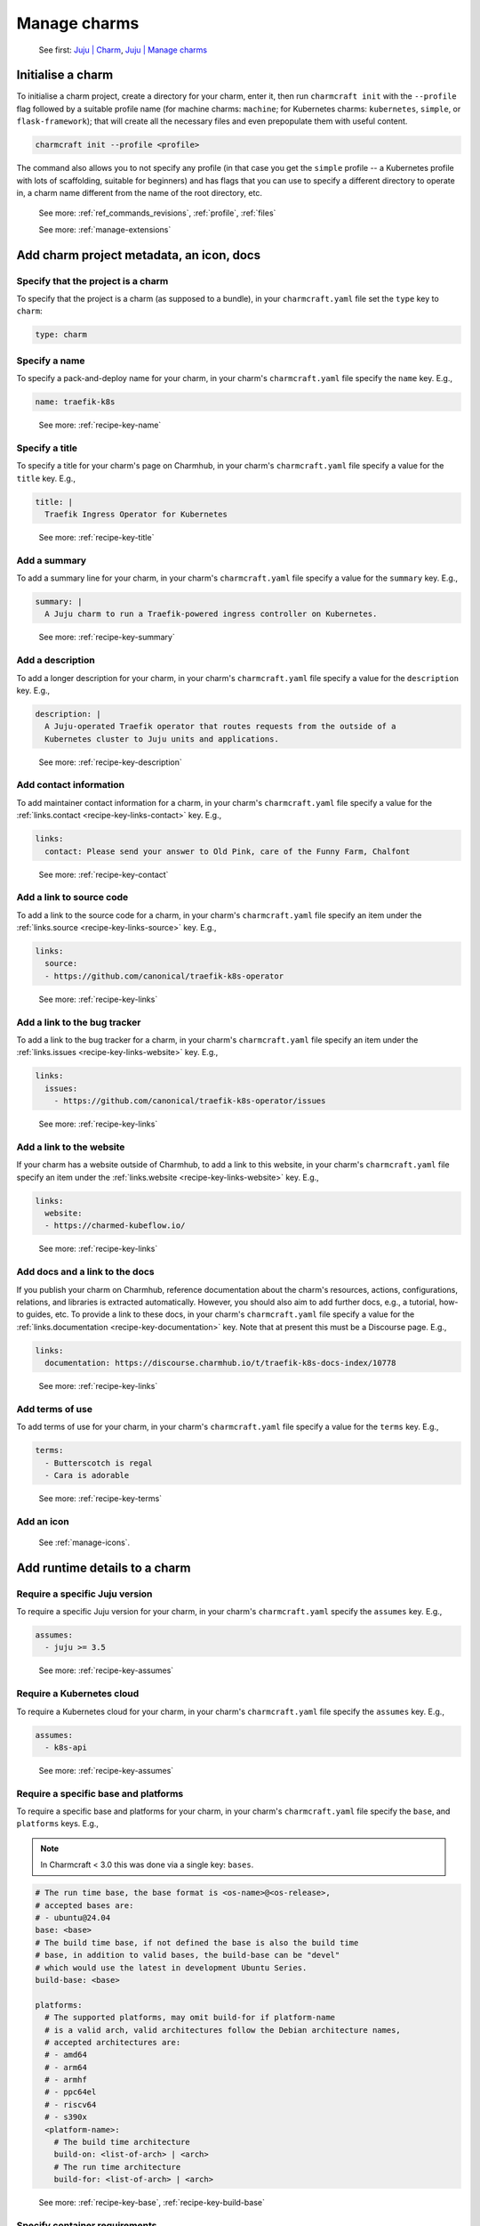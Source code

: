 .. _manage-charms:

Manage charms
=============

    See first: `Juju | Charm <https://juju.is/docs/juju/charmed-operator>`_,
    `Juju | Manage charms <https://juju.is/docs/juju/manage-charms-or-bundles>`_


Initialise a charm
------------------

To initialise a charm project, create a directory for your charm, enter it, then run
``charmcraft init`` with the ``--profile`` flag followed by a suitable profile name (for
machine charms: ``machine``; for Kubernetes charms: ``kubernetes``, ``simple``, or
``flask-framework``); that will create all the necessary files and even prepopulate them
with useful content.

.. code-block:: bash

    charmcraft init --profile <profile>

.. collapse:: Example session

    .. code-block:: bash

        mkdir my-flask-app-k8s
        cd my-flask-app-k8s/
        charmcraft init --profile flask-framework

    .. terminal::

        Charmed operator package file and directory tree initialised
        Now edit the following package files to provide fundamental charm metadata
        and other information:

        charmcraft.yaml
        src/charm.py
        README.md

    .. code-block:: bash

        ls -R

    .. terminal::

        .:
        charmcraft.yaml  requirements.txt  src

        ./src:
        charm.py

The command also allows you to not specify any profile (in that case you get the
``simple`` profile -- a Kubernetes profile with lots of scaffolding, suitable for
beginners) and has flags that you can use to specify a different directory to operate
in, a charm name different from the name of the root directory, etc.

    See more: :ref:`ref_commands_revisions`, :ref:`profile`, :ref:`files`

    See more: :ref:`manage-extensions`


Add charm project metadata, an icon, docs
-----------------------------------------


Specify that the project is a charm
~~~~~~~~~~~~~~~~~~~~~~~~~~~~~~~~~~~

To specify that the project is a charm (as supposed to a bundle), in your
``charmcraft.yaml`` file set the ``type`` key to ``charm``:

.. code-block:: yaml

    type: charm


Specify a name
~~~~~~~~~~~~~~

To specify a pack-and-deploy name for your charm, in your charm's
``charmcraft.yaml`` file specify the ``name`` key. E.g.,

.. code-block:: yaml

    name: traefik-k8s

..

    See more: :ref:`recipe-key-name`


Specify a title
~~~~~~~~~~~~~~~

To specify a title for your charm's page on Charmhub, in your charm's
``charmcraft.yaml`` file specify a value for the ``title`` key. E.g.,

.. code-block:: yaml

    title: |
      Traefik Ingress Operator for Kubernetes

..

    See more: :ref:`recipe-key-title`


Add a summary
~~~~~~~~~~~~~

To add a summary line for your charm, in your charm's ``charmcraft.yaml`` file specify a
value for the ``summary`` key. E.g.,

.. code-block:: yaml

    summary: |
      A Juju charm to run a Traefik-powered ingress controller on Kubernetes.

..

    See more: :ref:`recipe-key-summary`


Add a description
~~~~~~~~~~~~~~~~~

To add a longer description for your charm, in your charm's ``charmcraft.yaml``
file specify a value for the ``description`` key. E.g.,

.. code-block:: yaml

    description: |
      A Juju-operated Traefik operator that routes requests from the outside of a
      Kubernetes cluster to Juju units and applications.

..


    See more: :ref:`recipe-key-description`


Add contact information
~~~~~~~~~~~~~~~~~~~~~~~

To add maintainer contact information for a charm, in your charm's ``charmcraft.yaml``
file specify a value for the :ref:`links.contact <recipe-key-links-contact>`
key. E.g.,

.. code-block:: yaml

    links:
      contact: Please send your answer to Old Pink, care of the Funny Farm, Chalfont

..

    See more: :ref:`recipe-key-contact`


Add a link to source code
~~~~~~~~~~~~~~~~~~~~~~~~~

To add a link to the source code for a charm, in your charm's ``charmcraft.yaml``
file specify an item under the :ref:`links.source <recipe-key-links-source>`
key. E.g.,

.. code-block:: yaml

    links:
      source:
      - https://github.com/canonical/traefik-k8s-operator

..

    See more: :ref:`recipe-key-links`


Add a link to the bug tracker
~~~~~~~~~~~~~~~~~~~~~~~~~~~~~

To add a link to the bug tracker for a charm, in your charm's ``charmcraft.yaml``
file specify an item under the :ref:`links.issues <recipe-key-links-website>`
key. E.g.,

.. code-block:: yaml

    links:
      issues:
        - https://github.com/canonical/traefik-k8s-operator/issues

..

    See more: :ref:`recipe-key-links`


Add a link to the website
~~~~~~~~~~~~~~~~~~~~~~~~~

If your charm has a website outside of Charmhub, to add a link to this website, in your
charm's ``charmcraft.yaml`` file specify an item under the :ref:`links.website
<recipe-key-links-website>` key. E.g.,

.. code-block:: yaml

    links:
      website:
      - https://charmed-kubeflow.io/

..

    See more: :ref:`recipe-key-links`


Add docs and a link to the docs
~~~~~~~~~~~~~~~~~~~~~~~~~~~~~~~

If you publish your charm on Charmhub, reference documentation about the charm's
resources, actions, configurations, relations, and libraries is extracted automatically.
However, you should also aim to add further docs, e.g., a tutorial, how-to guides, etc.
To provide a link to these docs, in your charm's ``charmcraft.yaml`` file specify a
value for the :ref:`links.documentation <recipe-key-documentation>` key. Note
that at present this must be a Discourse page. E.g.,

.. code-block:: yaml

    links:
      documentation: https://discourse.charmhub.io/t/traefik-k8s-docs-index/10778

..

    See more: :ref:`recipe-key-links`


Add terms of use
~~~~~~~~~~~~~~~~

To add terms of use for your charm, in your charm's ``charmcraft.yaml`` file specify a
value for the ``terms`` key. E.g.,

.. code-block:: yaml

    terms:
      - Butterscotch is regal
      - Cara is adorable

..

    See more: :ref:`recipe-key-terms`


Add an icon
~~~~~~~~~~~

    See :ref:`manage-icons`.


Add runtime details to a charm
------------------------------


Require a specific Juju version
~~~~~~~~~~~~~~~~~~~~~~~~~~~~~~~

To require a specific Juju version for your charm, in your charm's ``charmcraft.yaml``
specify the ``assumes`` key. E.g.,

.. code-block:: yaml

    assumes:
      - juju >= 3.5

..

    See more: :ref:`recipe-key-assumes`


Require a Kubernetes cloud
~~~~~~~~~~~~~~~~~~~~~~~~~~

To require a Kubernetes cloud for your charm, in your charm's
``charmcraft.yaml`` file specify the ``assumes`` key. E.g.,

.. code-block:: yaml

    assumes:
      - k8s-api

..


  See more: :ref:`recipe-key-assumes`

Require a specific base and platforms
~~~~~~~~~~~~~~~~~~~~~~~~~~~~~~~~~~~~~

To require a specific base and platforms for your charm, in your charm's
``charmcraft.yaml`` file specify the ``base``, and ``platforms`` keys. E.g.,

.. note::
    In Charmcraft < 3.0 this was done via a single key: ``bases``.

.. code-block:: yaml

    # The run time base, the base format is <os-name>@<os-release>,
    # accepted bases are:
    # - ubuntu@24.04
    base: <base>
    # The build time base, if not defined the base is also the build time
    # base, in addition to valid bases, the build-base can be "devel"
    # which would use the latest in development Ubuntu Series.
    build-base: <base>

    platforms:
      # The supported platforms, may omit build-for if platform-name
      # is a valid arch, valid architectures follow the Debian architecture names,
      # accepted architectures are:
      # - amd64
      # - arm64
      # - armhf
      # - ppc64el
      # - riscv64
      # - s390x
      <platform-name>:
        # The build time architecture
        build-on: <list-of-arch> | <arch>
        # The run time architecture
        build-for: <list-of-arch> | <arch>

..

    See more: :ref:`recipe-key-base`, :ref:`recipe-key-build-base`


Specify container requirements
~~~~~~~~~~~~~~~~~~~~~~~~~~~~~~

To specify container requirements, in your charm's ``charmcraft.yaml`` file specify the
``containers`` key.

    See more: :ref:`recipe-key-containers`


Specify associated resources
~~~~~~~~~~~~~~~~~~~~~~~~~~~~

To specify the resources associated with the charm, in your charm's ``charmcraft.yaml``
file specify the ``resources`` key.

    See :ref:`manage-resources`.


Specify device requirements
~~~~~~~~~~~~~~~~~~~~~~~~~~~

To specify device requirements, in your charm's ``charmcraft.yaml`` file specify the
``devices`` key.

    See more: :ref:`recipe-key-devices`


Specify storage requirements
~~~~~~~~~~~~~~~~~~~~~~~~~~~~

To specify storage requirements, in your charm's ``charmcraft.yaml`` file specify
the ``storage`` key.

    See more: :ref:`recipe-key-storage`


Specify extra binding requirements
~~~~~~~~~~~~~~~~~~~~~~~~~~~~~~~~~~

To specify extra binding requirements, in your charm's ``charmcraft.yaml`` file
specify the ``extra-bindings`` key.

    See more: :ref:`recipe-key-extra-bindings`


Require subordinate deployment
~~~~~~~~~~~~~~~~~~~~~~~~~~~~~~

To require subordinate deployment for your charm (i.e., for it to be deployed to the
same machine as another charm, called its *principal*), in your charm's
``charmcraft.yaml`` file specify the ``subordinate`` key.

    See more: :ref:`recipe-key-subordinate`


Manage actions
~~~~~~~~~~~~~~

    See first: `Juju | Action <https://juju.is/docs/juju/action>`_,
    `Juju | Manage actions <https://juju.is/docs/juju/manage-actions>`_

To declare an action in your charm, in your charm's ``charmcraft.yaml`` file
specify the ``actions`` key.

    See more: :ref:`recipe-key-actions`

    See next: :external+ops:ref:`manage-actions`


Manage configurations
~~~~~~~~~~~~~~~~~~~~~

    See first: `Juju | Application configuration
    <https://juju.is/docs/juju/configuration#heading--application-configuration>`_,
    `Juju | Manage applications > Configure
    <https://juju.is/docs/juju/manage-applications#configure-an-application>`_

To declare a configuration option for your charm, in your charm's ``charmcraft.yaml``
specify the ``config`` key.


    See more: :ref:`recipe-key-config`

    See next: :external+ops:ref:`manage-configurations`


Manage relations (integrations)
~~~~~~~~~~~~~~~~~~~~~~~~~~~~~~~

    See first: `Juju | Relation <https://juju.is/docs/juju/relation>`_,
    `Juju | Manage relations <https://juju.is/docs/juju/manage-relations>`_

    To declare a relation endpoint in your charm, in your charm's ``charmcraft.yaml``
    specify the ``peers``, ``provides``, or ``requires`` key.

    See more: :ref:`recipe-key-peers`

    See more: :external+ops:ref:`manage-relations`


Specify necessary libs
~~~~~~~~~~~~~~~~~~~~~~

..    See first: `Juju | Library <>`_

    See more: :ref:`manage-libraries`


Manage secrets
~~~~~~~~~~~~~~

    See first: `Juju | User secret <https://juju.is/docs/juju/secret#heading--user>`_

To make your charm capable of accepting a user secret, in your charm's
``charmcraft.yaml`` specify the ``config`` key with the ``type`` subkey set to
``secret``.

    See more: :ref:`recipe-key-config`

    See next: :external+ops:ref:`manage-secrets`


Specify necessary parts
~~~~~~~~~~~~~~~~~~~~~~~

    See more: :ref:`manage-parts`


Pack a charm
------------

To pack a charm directory, in the charm's root directory, run the command below:

.. code-block:: bash

    charmcraft pack

This will fetch any dependencies (from PyPI, based on ``requirements.txt``),
compile any modules, check that all the key files are in place, and produce a
compressed archive with the extension ``.charm``. As you can verify, this archive
is just a zip file with metadata and the operator code itself.

.. collapse:: Example session for a charm called microsample-vm

    Pack the charm:

    .. code-block:: bash

        charmcraft pack

    .. terminal::

        Created 'microsample-vm_ubuntu-22.04-amd64.charm'.
        Charms packed:
          microsample-vm_ubuntu-22.04-amd64.charm

    Optionally, verify that this has created a .charm file in your charm's root directory:

    .. code-block:: bash

        ls

    .. terminal:: 

        CONTRIBUTING.md  charmcraft.yaml                          requirements.txt  tox.ini
        LICENSE          microsample-vm_ubuntu-22.04-amd64.charm  src
        README.md        pyproject.toml                           tests

    Optionally, verify that the .charm file is simply a zip file that contains
    everything you've packed plus any dependencies:

    .. code-block:: bash

        unzip -l microsample-vm_ubuntu-22.04-amd64.charm | { head; tail;}

    .. terminal::

        Archive:  microsample-vm_ubuntu-22.04-amd64.charm
          Length      Date    Time    Name
        ---------  ---------- -----   ----
              815  2023-12-05 12:12   README.md
            11337  2023-12-05 12:12   LICENSE
              250  2023-12-05 12:31   manifest.yaml
              102  2023-12-05 12:31   dispatch
              106  2023-12-01 14:59   config.yaml
              717  2023-12-05 12:31   metadata.yaml
              921  2023-12-05 12:26   src/charm.py
              817  2023-12-01 14:44   venv/setuptools/command/__pycache__/upload.cpython-310.pyc
            65175  2023-12-01 14:44   venv/setuptools/command/__pycache__/easy_install.cpython-310.pyc
             4540  2023-12-01 14:44   venv/setuptools/command/__pycache__/py36compat.cpython-310.pyc
             1593  2023-12-01 14:44   venv/setuptools/command/__pycache__/bdist_rpm.cpython-310.pyc
             6959  2023-12-01 14:44   venv/setuptools/command/__pycache__/sdist.cpython-310.pyc
             2511  2023-12-01 14:44   venv/setuptools/command/__pycache__/rotate.cpython-310.pyc
             2407  2023-12-01 14:44   venv/setuptools/extern/__init__.py
             2939  2023-12-01 14:44   venv/setuptools/extern/__pycache__/__init__.cpython-310.pyc
        ---------                     -------
        20274163                     1538 files

The command has a number of flags that allow you to specify a different charm directory
to pack, whether to force pack if there are linting errors, etc.

   See more: :ref:`ref_commands_pack`

.. caution::

    **If you've declared any resources :** This will *not* pack the resources.
    This means that, when you upload your charm to Charmhub (if you do), you will
    have to upload the resources separately. See more: :ref:`manage-resources`.

.. important::

    When the charm is packed, a series of analyses and lintings will happen,
    you may receive warnings and even errors to help improve the quality of the
    charm. See more:
    :ref:`Charmcraft analyzers and linters <charmcraft-analyzers-and-linters>`

..

    See next: `Juju | Manage charms
    <https://juju.is/docs/juju/manage-charms-or-bundles>`_

.. _publish-a-charm:

Publish a charm on Charmhub
---------------------------

1. Log in to Charmhub:

   .. code-block:: bash

       charmcraft login

    ..

   See more: :ref:`manage-the-current-charmhub-user`

2. Register your charm's name (the one you specified in ``charmcraft.yaml`` > ``name``):

   .. code-block:: bash

       charmcraft register my-awesome-charm

   ..

   See more: :ref:`manage-names`

   .. note::

       This automatically creates 4 channels, all with track ``latest`` but with
       different risk levels, namely, edge, beta, candidate, stable, respectively.

   See more: :ref:`manage-channels`.

3. Upload the charm to Charmhub: Use the ``charmcraft upload`` command followed by the
   your charm's filepath. E.g., if you are in the charm's root directory,

   .. code-block:: bash

       charmcraft upload my-awesome-charm.charm

   .. terminal::

       Revision 1 of my-awesome-charm created

   ..

   See more: :ref:`ref_commands_upload`

   .. note::

       Each time you upload a charm to Charmhub, that creates a revision (unless
       you upload the exact same file again). See more: :ref:`manage-charm-revisions`.

4. If your charm has associated resources: These are not packed with the rest of the
   charm project, so you must upload them explicitly to Charmhub as well. For example:

   .. code-block:: bash

       charmcraft upload-resource my-super-charm someresource
       --filepath=/tmp/superdb.bin
    
   .. terminal::

       Revision 1 created of resource 'someresource' for charm 'my-super-charm'

   ..

   See more: :ref:`manage-resources`

   .. note::

       Each time you upload a resource to Charmhub, that creates a revision (unless you
       upload the exact same file again). See more: :ref:`manage-resource-revisions`.

5. Release the charm: To release a charm, release your revision of
   choice to the target release channel. E.g.,

   .. code-block:: bash

       charmcraft release my-awesome-charm --revision=1 --channel=beta

   .. terminal::

       Revision 1 of charm 'my-awesome-charm' released to beta

    ..

   See more: :ref:`manage-charm-revisions`

   .. note::

       This automatically opens the channel. See more: :ref:`manage-channels`.

   ..

   See next: `Juju | Deploy a Charmub charm
   <https://juju.is/docs/juju/manage-charms-or-bundles#deploy-a-charm-bundle>`_, `Juju |
   Update a Charmhub charm
   <https://juju.is/docs/juju/manage-charms-or-bundles#update-a-charmhub-charm>`_

.. tip::

    To update the charm on Charmhub, repeat the upload and release steps.

.. important::

    Releasing a charm on Charmhub gives it a public URL. However, the charm will not
    appear in the Charmhub search results until it has passed formal review. To request
    formal review, reach out to the community to announce your charm and ask for a
    review by an experienced community member. See more: `Discourse | review requests
    <https://discourse.charmhub.io/c/charmhub-requests/46>`_.

    Also, the point of publishing and having a charm publicly listed on Charmhub is so
    others can reuse it and potentially contribute to it as well. To publicise your
    charm:

    - `Write a Discourse post to announce your release.
      <https://discourse.charmhub.io/tags/c/announcements-and-community/33/none>`_

    - `Schedule a community workshop to demo your charm's capabilities.
      <https://discourse.charmhub.io/tag/community-workshop>`_

    - `Chat about it with your charmer friends.
      <https://matrix.to/#/#charmhub-charmdev:ubuntu.com>`_
